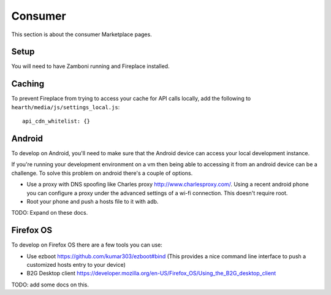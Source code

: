 Consumer
========

This section is about the consumer Marketplace pages.

Setup
-----

You will need to have Zamboni running and Fireplace installed.

Caching
-------

To prevent Fireplace from trying to access your cache for API calls locally,
add the following to ``hearth/media/js/settings_local.js``::

    api_cdn_whitelist: {}

Android
-------

To develop on Android, you'll need to make sure that the Android device can
access your local development instance.

If you're running your development environment on a vm then being able to 
accessing it from an android device can be a challenge. To solve this 
problem on android there's a couple of options.

* Use a proxy with DNS spoofing like Charles proxy http://www.charlesproxy.com/. 
  Using a recent android phone you can configure a proxy under the advanced 
  settings of a wi-fi connection. This doesn't require root.
* Root your phone and push a hosts file to it with adb. 
  
TODO: Expand on these docs.


Firefox OS
----------

To develop on Firefox OS there are a few tools you can use:

* Use ezboot https://github.com/kumar303/ezboot#bind (This provides a nice command line interface 
  to push a customized hosts entry to your device)
* B2G Desktop client https://developer.mozilla.org/en-US/Firefox_OS/Using_the_B2G_desktop_client

TODO: add some docs on this.
